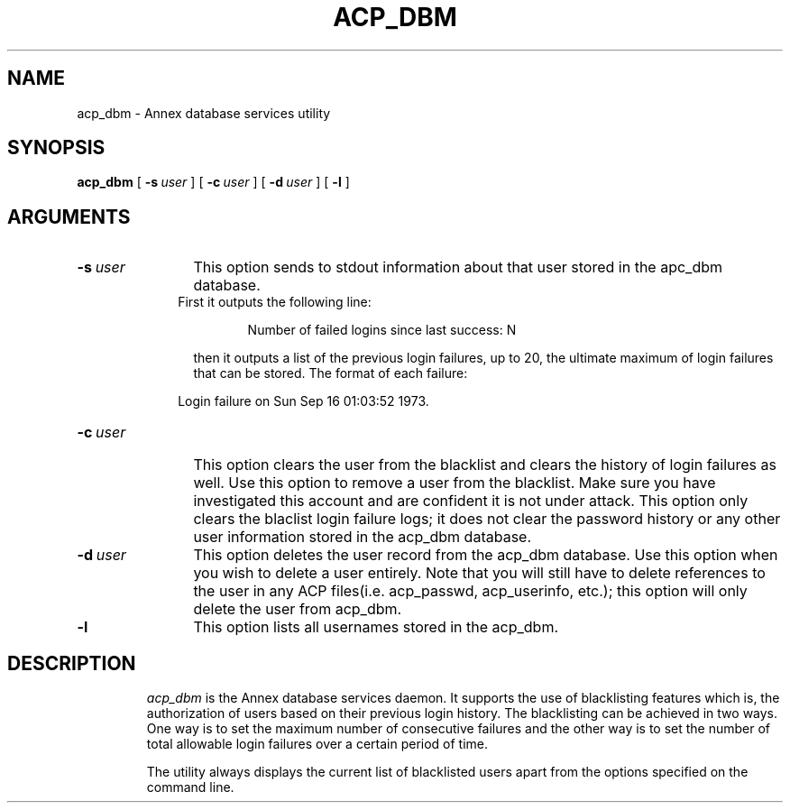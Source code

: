 .ig xy
.TH ACP_DBM 1M ANNEX
.xy
.ie '\*(sy'V' .TH ACP_DBM 1M ANNEX
.el .TH ACP_DBM 8 ANNEX
'''
.if'\*(BU''\{
.ift .ds BU \\s-2\\(bu\\s0
.ifn .ds BU o\}
.if'\*Q''\{
.ds Q \&``
.ds U \&''\}
'''
.SH NAME
acp_dbm \- Annex database services utility
.SH SYNOPSIS
.B acp_dbm
[
.BR \-\^s \ \fIuser\fP
] [
.BR \-\^c \ \fIuser\fP
] [
.BR \-\^d \ \fIuser\fP
] [ 
.BR \-\^l
]

.SH ARGUMENTS
.TP 12n
.BI \-s \ user
This option sends to stdout information about that user stored in the apc_dbm database.			
.RS 10
  First it outputs the following line:
.HP 
  Number of failed logins since last success: N 
.RE
.IP  
then it outputs a list of the previous login failures, up to 20, the ultimate 
maximum of login failures that can be stored.  The format of each failure:
.RS 10

  Login failure on Sun Sep 16 01:03:52 1973.
.RE
.TP
.BI \-c \ user
This option clears the user from the blacklist and clears the history of login failures as well.  Use this option to remove a user from the blacklist.  Make sure you have investigated this account and are confident it is not under attack.  This option only clears the blaclist login failure logs; it does not clear the password history or any other user information stored in the acp_dbm database.
.TP
.BI \-d \ user
This option deletes the user record from the acp_dbm database.  Use this option when you wish to delete a user entirely.  Note that you will still have to delete references to the user in any ACP files(i.e. acp_passwd, acp_userinfo, etc.); this option will only delete the user from acp_dbm.
.TP
.B \-l
This option lists all usernames stored in the acp_dbm. 
.TP
.SH DESCRIPTION 
.I acp_dbm 
is the Annex database services daemon.  It supports the use of blacklisting
features which is, the authorization of users based on their previous login 
history.  The blacklisting can be achieved in two ways.  One way is to set the maximum number of consecutive failures and the other way is to set the number of total allowable login failures over a certain period of time.
.RE
.RS

The utility always displays the current list of blacklisted users apart from the options specified on the command line.

